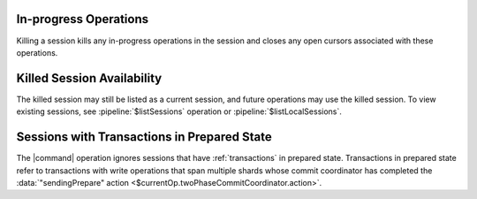 In-progress Operations
~~~~~~~~~~~~~~~~~~~~~~

Killing a session kills any in-progress operations in the session and
closes any open cursors associated with these operations.

Killed Session Availability
~~~~~~~~~~~~~~~~~~~~~~~~~~~

The killed session may still be listed as a current session, and future
operations may use the killed session. To view existing sessions, see
:pipeline:`$listSessions` operation or :pipeline:`$listLocalSessions`.

Sessions with Transactions in Prepared State
~~~~~~~~~~~~~~~~~~~~~~~~~~~~~~~~~~~~~~~~~~~~

The |command| operation ignores sessions that have :ref:`transactions` in
prepared state. Transactions in prepared state refer to transactions
with write operations that span multiple shards whose commit
coordinator has completed the :data:`"sendingPrepare" action <$currentOp.twoPhaseCommitCoordinator.action>`.
